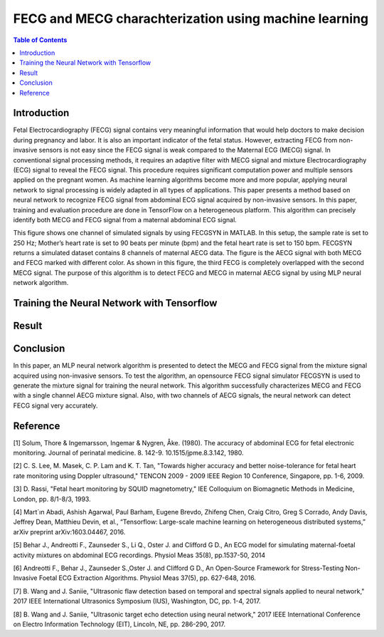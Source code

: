 ********************************************************
FECG and MECG charachterization using machine learning
********************************************************

.. contents:: Table of Contents
   :depth: 2
   
Introduction
=====================
Fetal Electrocardiography (FECG) signal contains very meaningful information that would help doctors to make decision during pregnancy and labor. It is also an important indicator of the fetal status. However, extracting FECG from non-invasive sensors is not easy since the FECG signal is weak compared to the Maternal ECG (MECG) signal.  In conventional signal processing methods, it requires an adaptive filter with MECG signal and mixture Electrocardiography (ECG) signal to reveal the FECG signal. This procedure requires significant computation power and multiple sensors applied on the pregnant women. As machine learning algorithms become more and more popular, applying neural network to signal processing is widely adapted in all types of applications. This paper presents a method based on neural network to recognize FECG signal from abdominal ECG signal acquired by non-invasive sensors. In this paper, training and evaluation procedure are done in TensorFlow on a heterogeneous platform. This algorithm can precisely identify both MECG and FECG signal from a maternal abdominal ECG signal. 

.. image:: https://github.com/bwang40/FECG_detection_MLPNN/blob/master/image/FECG1.png
   :align: center

This figure shows one channel of simulated signals by using FECGSYN in MATLAB. In this setup, the sample rate is set to 250 Hz; Mother’s heart rate is set to 90 beats per minute (bpm) and the fetal heart rate is set to 150 bpm. FECGSYN returns a simulated dataset contains 8 channels of maternal AECG data. The figure is the AECG signal with both MECG and FECG marked with different color. As shown in this figure, the third FECG is completely overlapped with the second MECG signal. The purpose of this algorithm is to detect FECG and MECG in maternal AECG signal by using MLP neural network algorithm.


Training the Neural Network with Tensorflow
====================================================


Result
===============



Conclusion
==================
In this paper, an MLP neural network algorithm is presented to detect the MECG and FECG signal from the mixture signal acquired using non-invasive sensors. To test the algorithm, an opensource FECG signal simulator FECGSYN is used to generate the mixture signal for training the neural network. This algorithm successfully characterizes MECG and FECG with a single channel AECG mixture signal. Also, with two channels of AECG signals, the neural network can detect FECG signal very accurately.

Reference
==================
[1]	Solum, Thore & Ingemarsson, Ingemar & Nygren, Åke. (1980). The accuracy of abdominal ECG for fetal electronic monitoring. Journal of perinatal medicine. 8. 142-9. 10.1515/jpme.8.3.142, 1980.

[2]	C. S. Lee, M. Masek, C. P. Lam and K. T. Tan, "Towards higher accuracy and better noise-tolerance for fetal heart rate monitoring using Doppler ultrasound," TENCON 2009 - 2009 IEEE Region 10 Conference, Singapore, pp. 1-6, 2009.

[3]	D. Rassi, "Fetal heart monitoring by SQUID magnetometry," IEE Colloquium on Biomagnetic Methods in Medicine, London, pp. 8/1-8/3, 1993.

[4]	Mart´ın Abadi, Ashish Agarwal, Paul Barham, Eugene Brevdo, Zhifeng Chen, Craig Citro, Greg S Corrado, Andy Davis, Jeffrey Dean, Matthieu Devin, et al., “Tensorflow: Large-scale machine learning on heterogeneous distributed systems,” arXiv preprint arXiv:1603.04467, 2016.

[5]	Behar J., Andreotti F., Zaunseder S., Li Q., Oster J. and Clifford G D., An ECG model for simulating maternal-foetal activity mixtures on abdominal ECG recordings. Physiol Meas 35(8), pp.1537-50, 2014

[6]	Andreotti F., Behar J., Zaunseder S.,Oster J. and Clifford G D., An Open-Source Framework for Stress-Testing Non-Invasive Foetal ECG Extraction Algorithms. Physiol Meas 37(5), pp. 627-648, 2016.

[7]	B. Wang and J. Saniie, "Ultrasonic flaw detection based on temporal and spectral signals applied to neural network," 2017 IEEE International Ultrasonics Symposium (IUS), Washington, DC, pp. 1-4, 2017.

[8]	B. Wang and J. Saniie, "Ultrasonic target echo detection using neural network," 2017 IEEE International Conference on Electro Information Technology (EIT), Lincoln, NE, pp. 286-290, 2017.
